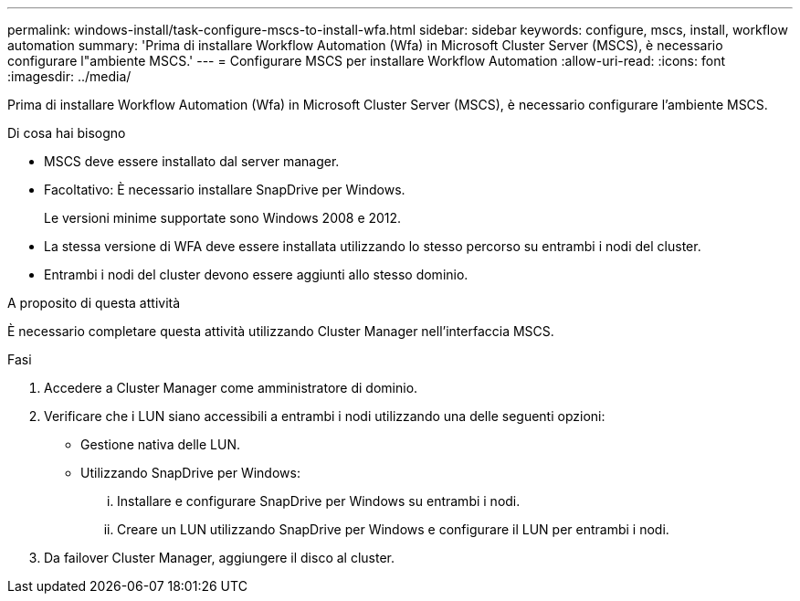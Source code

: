 ---
permalink: windows-install/task-configure-mscs-to-install-wfa.html 
sidebar: sidebar 
keywords: configure, mscs, install, workflow automation 
summary: 'Prima di installare Workflow Automation (Wfa) in Microsoft Cluster Server (MSCS), è necessario configurare l"ambiente MSCS.' 
---
= Configurare MSCS per installare Workflow Automation
:allow-uri-read: 
:icons: font
:imagesdir: ../media/


[role="lead"]
Prima di installare Workflow Automation (Wfa) in Microsoft Cluster Server (MSCS), è necessario configurare l'ambiente MSCS.

.Di cosa hai bisogno
* MSCS deve essere installato dal server manager.
* Facoltativo: È necessario installare SnapDrive per Windows.
+
Le versioni minime supportate sono Windows 2008 e 2012.

* La stessa versione di WFA deve essere installata utilizzando lo stesso percorso su entrambi i nodi del cluster.
* Entrambi i nodi del cluster devono essere aggiunti allo stesso dominio.


.A proposito di questa attività
È necessario completare questa attività utilizzando Cluster Manager nell'interfaccia MSCS.

.Fasi
. Accedere a Cluster Manager come amministratore di dominio.
. Verificare che i LUN siano accessibili a entrambi i nodi utilizzando una delle seguenti opzioni:
+
** Gestione nativa delle LUN.
** Utilizzando SnapDrive per Windows:
+
... Installare e configurare SnapDrive per Windows su entrambi i nodi.
... Creare un LUN utilizzando SnapDrive per Windows e configurare il LUN per entrambi i nodi.




. Da failover Cluster Manager, aggiungere il disco al cluster.

